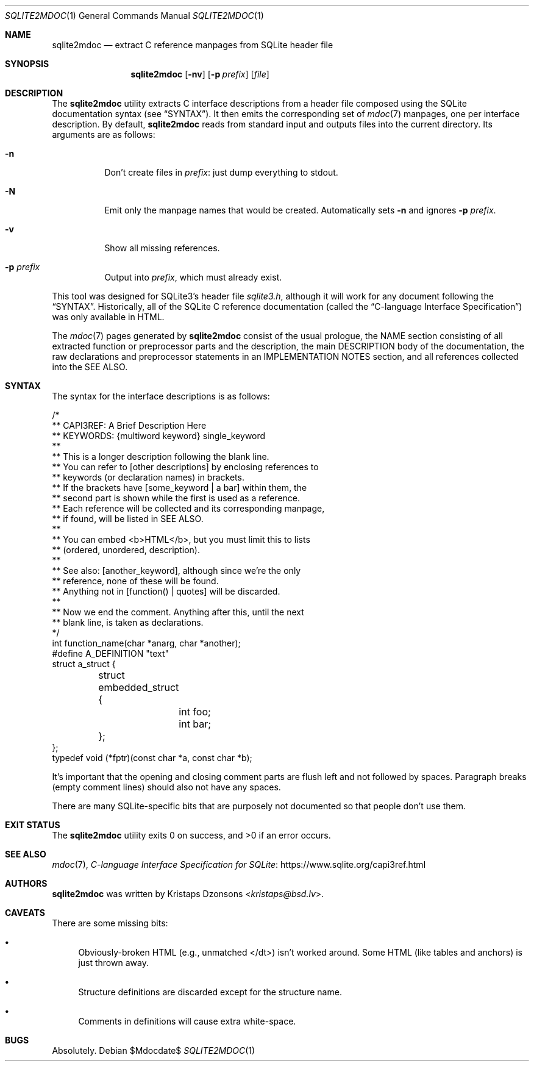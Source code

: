 .\"	$Id$
.\"
.\" Copyright (c) 2016, 2018 Kristaps Dzonsons <kristaps@bsd.lv>
.\"
.\" Permission to use, copy, modify, and distribute this software for any
.\" purpose with or without fee is hereby granted, provided that the above
.\" copyright notice and this permission notice appear in all copies.
.\"
.\" THE SOFTWARE IS PROVIDED "AS IS" AND THE AUTHOR DISCLAIMS ALL WARRANTIES
.\" WITH REGARD TO THIS SOFTWARE INCLUDING ALL IMPLIED WARRANTIES OF
.\" MERCHANTABILITY AND FITNESS. IN NO EVENT SHALL THE AUTHOR BE LIABLE FOR
.\" ANY SPECIAL, DIRECT, INDIRECT, OR CONSEQUENTIAL DAMAGES OR ANY DAMAGES
.\" WHATSOEVER RESULTING FROM LOSS OF USE, DATA OR PROFITS, WHETHER IN AN
.\" ACTION OF CONTRACT, NEGLIGENCE OR OTHER TORTIOUS ACTION, ARISING OUT OF
.\" OR IN CONNECTION WITH THE USE OR PERFORMANCE OF THIS SOFTWARE.
.\"
.Dd $Mdocdate$
.Dt SQLITE2MDOC 1
.Os
.Sh NAME
.Nm sqlite2mdoc
.Nd extract C reference manpages from SQLite header file
.Sh SYNOPSIS
.Nm sqlite2mdoc
.Op Fl nv
.Op Fl p Ar prefix
.Op Ar file
.Sh DESCRIPTION
The
.Nm
utility extracts C interface descriptions from a header file composed
using the SQLite documentation syntax (see
.Sx SYNTAX ) .
It then emits the corresponding set of
.Xr mdoc 7
manpages, one per interface description.
By default, 
.Nm
reads from standard input and outputs files into the current directory.
Its arguments are as follows:
.Bl -tag -width Ds
.It Fl n
Don't create files in
.Ar prefix :
just dump everything to stdout.
.It Fl N
Emit only the manpage names that would be created.
Automatically sets
.Fl n
and ignores
.Fl p Ar prefix .
.It Fl v
Show all missing references.
.It Fl p Ar prefix
Output into
.Ar prefix ,
which must already exist.
.El
.Pp
This tool was designed for SQLite3's header file
.Pa sqlite3.h ,
although it will work for any document following the
.Sx SYNTAX .
Historically, all of the SQLite C reference documentation (called the
.Dq C-language Interface Specification )
was only available in HTML.
.Pp
The
.Xr mdoc 7
pages generated by
.Nm
consist of the usual prologue, the NAME section consisting of all
extracted function or preprocessor parts and the description, the
main DESCRIPTION body of the documentation, the raw declarations and
preprocessor statements in an IMPLEMENTATION NOTES section, and all
references collected into the SEE ALSO.
.Sh SYNTAX
The syntax for the interface descriptions is as follows:
.Bd -literal
/*
** CAPI3REF: A Brief Description Here
** KEYWORDS: {multiword keyword} single_keyword
**
** This is a longer description following the blank line.
** You can refer to [other descriptions] by enclosing references to
** keywords (or declaration names) in brackets.
** If the brackets have [some_keyword | a bar] within them, the
** second part is shown while the first is used as a reference.
** Each reference will be collected and its corresponding manpage,
** if found, will be listed in SEE ALSO.
**
** You can embed <b>HTML</b>, but you must limit this to lists
** (ordered, unordered, description).
**
** See also: [another_keyword], although since we're the only
** reference, none of these will be found.
** Anything not in [function() | quotes] will be discarded.
**
** Now we end the comment.  Anything after this, until the next
** blank line, is taken as declarations.
*/
int function_name(char *anarg, char *another);
#define A_DEFINITION "text"
struct a_struct {
	struct embedded_struct {
		int foo;
		int bar;
	};
};
typedef void (*fptr)(const char *a, const char *b);
.Ed
.Pp
It's important that the opening and closing comment parts are flush left
and not followed by spaces.
Paragraph breaks (empty comment lines) should also not have any spaces.
.Pp
There are many SQLite-specific bits that are purposely not documented so
that people don't use them.
.\" .Sh CONTEXT
.\" For section 9 functions only.
.\" .Sh IMPLEMENTATION NOTES
.\" Not used in OpenBSD.
.\" .Sh RETURN VALUES
.\" For sections 2, 3, and 9 function return values only.
.\" .Sh ENVIRONMENT
.\" For sections 1, 6, 7, and 8 only.
.\" .Sh FILES
.Sh EXIT STATUS
.Ex -std
.\" For sections 1, 6, and 8 only.
.\" .Sh EXAMPLES
.\" .Sh DIAGNOSTICS
.\" For sections 1, 4, 6, 7, 8, and 9 printf/stderr messages only.
.\" .Sh ERRORS
.\" For sections 2, 3, 4, and 9 errno settings only.
.Sh SEE ALSO
.Xr mdoc 7 ,
.Lk https://www.sqlite.org/capi3ref.html "C-language Interface Specification for SQLite"
.\" .Sh STANDARDS
.\" .Sh HISTORY
.Sh AUTHORS
.Nm
was written by
.An Kristaps Dzonsons Aq Mt kristaps@bsd.lv .
.Sh CAVEATS
There are some missing bits:
.Bl -bullet
.It
Obviously-broken HTML (e.g., unmatched </dt>) isn't worked around.
Some HTML (like tables and anchors) is just thrown away.
.It
Structure definitions are discarded except for the structure name.
.It
Comments in definitions will cause extra white-space.
.El
.Sh BUGS
Absolutely.
.\" .Sh SECURITY CONSIDERATIONS
.\" Not used in OpenBSD.
